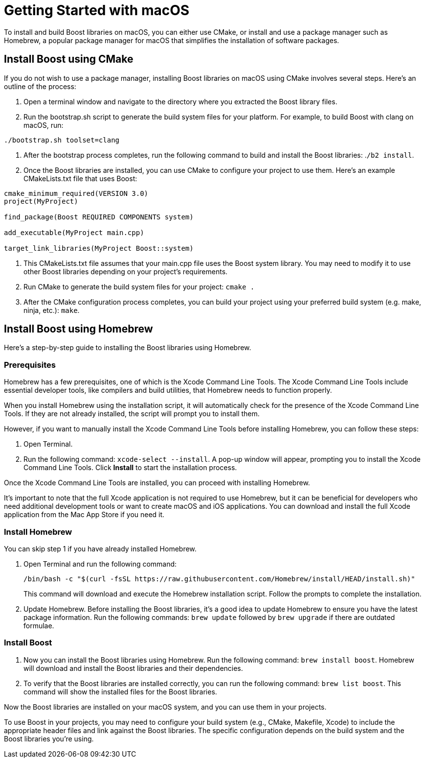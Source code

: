 = Getting Started with macOS

To install and build Boost libraries on macOS, you can either use CMake, or install and use a package manager such as Homebrew, a popular package manager for macOS that simplifies the installation of software packages. 

== Install Boost using CMake

If you do not wish to use a package manager, installing Boost libraries on macOS using CMake involves several steps. Here's an outline of the process:

. Open a terminal window and navigate to the directory where you extracted the Boost library files.

. Run the bootstrap.sh script to generate the build system files for your platform. For example, to build Boost with clang on macOS, run:

[source,txt]
----
./bootstrap.sh toolset=clang
----

. After the bootstrap process completes, run the following command to build and install the Boost libraries: .`/b2 install`.

. Once the Boost libraries are installed, you can use CMake to configure your project to use them. Here's an example CMakeLists.txt file that uses Boost:

[source, cmake]
----
cmake_minimum_required(VERSION 3.0)
project(MyProject)

find_package(Boost REQUIRED COMPONENTS system)

add_executable(MyProject main.cpp)

target_link_libraries(MyProject Boost::system)
----

. This CMakeLists.txt file assumes that your main.cpp file uses the Boost system library. You may need to modify it to use other Boost libraries depending on your project's requirements.

. Run CMake to generate the build system files for your project: `cmake .`

. After the CMake configuration process completes, you can build your project using your preferred build system (e.g. make, ninja, etc.): `make`.

== Install Boost using Homebrew

Here's a step-by-step guide to installing the Boost libraries using Homebrew.

=== Prerequisites

Homebrew has a few prerequisites, one of which is the Xcode Command Line Tools. The Xcode Command Line Tools include essential developer tools, like compilers and build utilities, that Homebrew needs to function properly.

When you install Homebrew using the installation script, it will automatically check for the presence of the Xcode Command Line Tools. If they are not already installed, the script will prompt you to install them.

However, if you want to manually install the Xcode Command Line Tools before installing Homebrew, you can follow these steps:

. Open Terminal.

. Run the following command: `xcode-select --install`. A pop-up window will appear, prompting you to install the Xcode Command Line Tools. Click *Install* to start the installation process.

Once the Xcode Command Line Tools are installed, you can proceed with installing Homebrew.

It's important to note that the full Xcode application is not required to use Homebrew, but it can be beneficial for developers who need additional development tools or want to create macOS and iOS applications. You can download and install the full Xcode application from the Mac App Store if you need it.

=== Install Homebrew

You can skip step 1 if you have already installed Homebrew.

. Open Terminal and run the following command: 

+
[source]
----
/bin/bash -c "$(curl -fsSL https://raw.githubusercontent.com/Homebrew/install/HEAD/install.sh)" 
----
+
This command will download and execute the Homebrew installation script. Follow the prompts to complete the installation.

. Update Homebrew. Before installing the Boost libraries, it's a good idea to update Homebrew to ensure you have the latest package information. Run the following commands: `brew update` followed by `brew upgrade` if there are outdated formulae.

=== Install Boost

. Now you can install the Boost libraries using Homebrew. Run the following command: `brew install boost`. Homebrew will download and install the Boost libraries and their dependencies.

. To verify that the Boost libraries are installed correctly, you can run the following command: `brew list boost`. This command will show the installed files for the Boost libraries.

Now the Boost libraries are installed on your macOS system, and you can use them in your projects.

To use Boost in your projects, you may need to configure your build system (e.g., CMake, Makefile, Xcode) to include the appropriate header files and link against the Boost libraries. The specific configuration depends on the build system and the Boost libraries you're using.


